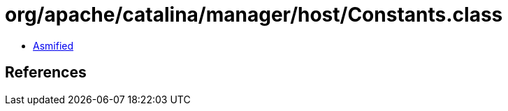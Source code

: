 = org/apache/catalina/manager/host/Constants.class

 - link:Constants-asmified.java[Asmified]

== References

